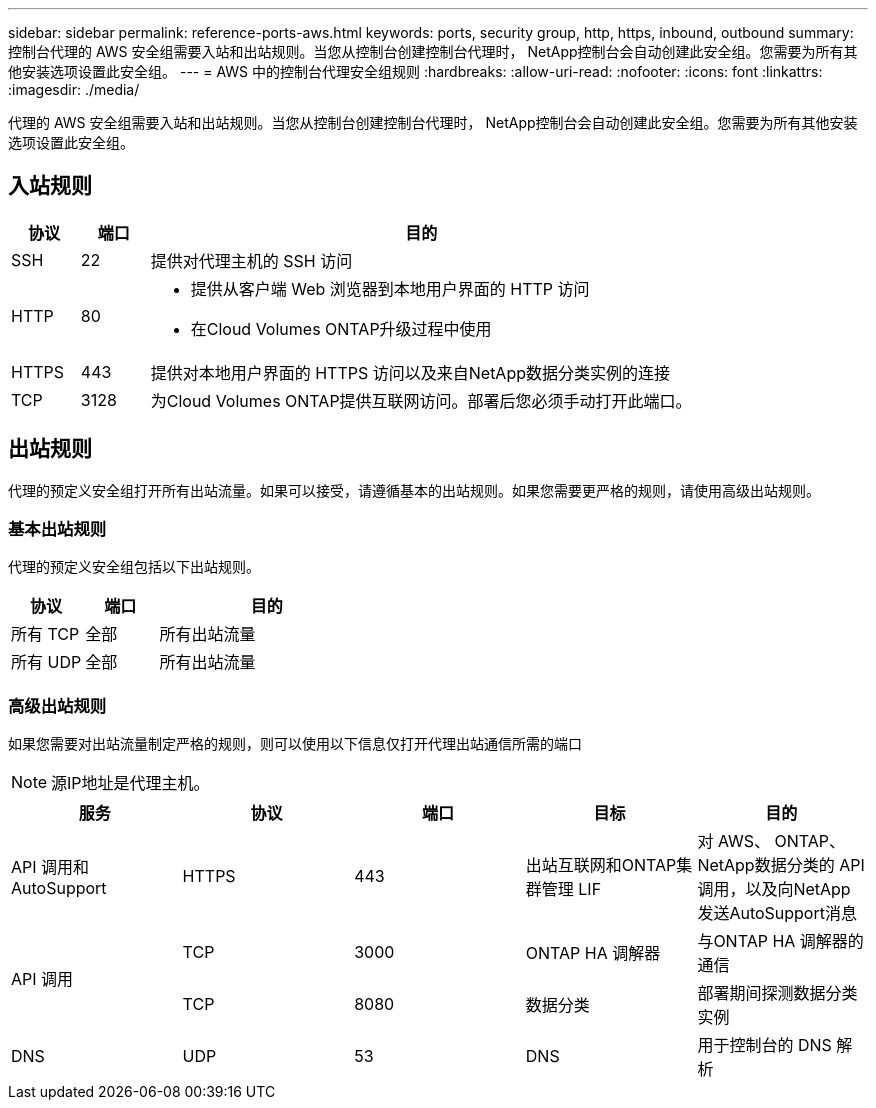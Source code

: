 ---
sidebar: sidebar 
permalink: reference-ports-aws.html 
keywords: ports, security group, http, https, inbound, outbound 
summary: 控制台代理的 AWS 安全组需要入站和出站规则。当您从控制台创建控制台代理时， NetApp控制台会自动创建此安全组。您需要为所有其他安装选项设置此安全组。 
---
= AWS 中的控制台代理安全组规则
:hardbreaks:
:allow-uri-read: 
:nofooter: 
:icons: font
:linkattrs: 
:imagesdir: ./media/


[role="lead"]
代理的 AWS 安全组需要入站和出站规则。当您从控制台创建控制台代理时， NetApp控制台会自动创建此安全组。您需要为所有其他安装选项设置此安全组。



== 入站规则

[cols="10,10,80"]
|===
| 协议 | 端口 | 目的 


| SSH | 22 | 提供对代理主机的 SSH 访问 


| HTTP | 80  a| 
* 提供从客户端 Web 浏览器到本地用户界面的 HTTP 访问
* 在Cloud Volumes ONTAP升级过程中使用




| HTTPS | 443 | 提供对本地用户界面的 HTTPS 访问以及来自NetApp数据分类实例的连接 


| TCP | 3128 | 为Cloud Volumes ONTAP提供互联网访问。部署后您必须手动打开此端口。 
|===


== 出站规则

代理的预定义安全组打开所有出站流量。如果可以接受，请遵循基本的出站规则。如果您需要更严格的规则，请使用高级出站规则。



=== 基本出站规则

代理的预定义安全组包括以下出站规则。

[cols="20,20,60"]
|===
| 协议 | 端口 | 目的 


| 所有 TCP | 全部 | 所有出站流量 


| 所有 UDP | 全部 | 所有出站流量 
|===


=== 高级出站规则

如果您需要对出站流量制定严格的规则，则可以使用以下信息仅打开代理出站通信所需的端口


NOTE: 源IP地址是代理主机。

[cols="5*"]
|===
| 服务 | 协议 | 端口 | 目标 | 目的 


| API 调用和AutoSupport | HTTPS | 443 | 出站互联网和ONTAP集群管理 LIF | 对 AWS、 ONTAP、 NetApp数据分类的 API 调用，以及向NetApp发送AutoSupport消息 


.2+| API 调用 | TCP | 3000 | ONTAP HA 调解器 | 与ONTAP HA 调解器的通信 


| TCP | 8080 | 数据分类 | 部署期间探测数据分类实例 


| DNS | UDP | 53 | DNS | 用于控制台的 DNS 解析 
|===